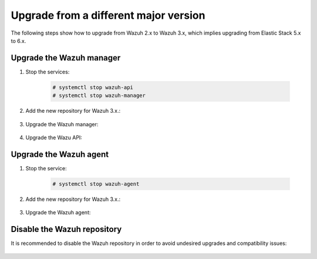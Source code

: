 .. Copyright (C) 2020 Wazuh, Inc.

.. _upgrading_different_major:

Upgrade from a different major version
======================================

The following steps show how to upgrade from Wazuh 2.x to Wazuh 3.x, which implies upgrading from Elastic Stack 5.x to 6.x.

Upgrade the Wazuh manager
-------------------------

#. Stop the services:

    .. code-block:: console

      # systemctl stop wazuh-api
      # systemctl stop wazuh-manager

#. Add the new repository for Wazuh 3.x.:

    .. tabs::

      .. group-tab:: YUM

        .. code-block:: console

          # cat > /etc/yum.repos.d/wazuh.repo <<\EOF
          [wazuh_repo]
          gpgcheck=1
          gpgkey=https://packages.wazuh.com/key/GPG-KEY-WAZUH
          enabled=1
          name=Wazuh repository
          baseurl=https://packages.wazuh.com/3.x/yum/
          protect=1
          EOF

      .. group-tab:: APT

        .. code-block:: console

          # echo "deb https://packages.wazuh.com/3.x/apt/ stable main" | tee -a /etc/apt/sources.list.d/wazuh.list

#. Upgrade the Wazuh manager:

    .. tabs::

      .. group-tab:: YUM

        .. code-block:: console

          # yum install wazuh-manager

      .. group-tab:: APT

        .. code-block:: console

          # apt-get update
          # apt-get install wazuh-manager

#. Upgrade the Wazu API:

    .. tabs::

      .. group-tab:: YUM

        .. code-block:: console

          # yum install wazuh-api

      .. group-tab:: APT

        .. code-block:: console

          # apt-get install wazuh-api

Upgrade the Wazuh agent
-----------------------

#. Stop the service:

    .. code-block:: console

      # systemctl stop wazuh-agent

#. Add the new repository for Wazuh 3.x.:

    .. tabs::

      .. group-tab:: YUM

        .. code-block:: console

          # cat > /etc/yum.repos.d/wazuh.repo <<\EOF
          [wazuh_repo]
          gpgcheck=1
          gpgkey=https://packages.wazuh.com/key/GPG-KEY-WAZUH
          enabled=1
          name=Wazuh repository
          baseurl=https://packages.wazuh.com/3.x/yum/
          protect=1
          EOF

      .. group-tab:: APT

        .. code-block:: console

          # echo "deb https://packages.wazuh.com/3.x/apt/ stable main" | tee -a /etc/apt/sources.list.d/wazuh.list

#. Upgrade the Wazuh agent:

    .. tabs::

      .. group-tab:: YUM

        .. code-block:: console

          # yum install wazuh-agent

      .. group-tab:: APT

        .. code-block:: console

          # apt-get update
          # apt-get install wazuh-agent

      .. group-tab:: Windows

        The Wazuh agent upgrade process for Windows systems requires to download the latest available installer from the :ref:`packages list <packages>`. There are two ways of using it, both require ``administrator rights``:

        * Using the GUI installer:

        Open the installer and follow the instructions to upgrade the Wazuh agent:

          .. image:: ../../images/installation/windows.png
            :align: center

        * Using the command line:

        To upgrade the Windows agent from the command line, run the installer using Windows PowerShell or the command prompt. The ``/q`` argument is used for unattended installations:

          .. code-block:: console

            # wazuh-agent-|WAZUH_LATEST|-|WAZUH_REVISION_WINDOWS|.msi /q

        .. note::
          To learn more about the unattended installation process, please read the :ref:`Windows installation guide <wazuh_agent_package_windows>`.

Disable the Wazuh repository
----------------------------

It is recommended to disable the Wazuh repository in order to avoid undesired upgrades and compatibility issues:

  .. tabs::

    .. group-tab:: YUM

      .. code-block:: console

        # sed -i "s/^enabled=1/enabled=0/" /etc/yum.repos.d/wazuh.repo

    .. group-tab:: APT

      .. code-block:: console

        # sed -i "s/^deb/#deb/" /etc/apt/sources.list.d/wazuh.list
        # apt-get update

      Alternately, the user can set the package state to ``hold``, which will stop updates. The user can still upgrade it manually using ``apt-get install`` command.

      .. code-block:: console

        # echo "wazuh-manager hold" | sudo dpkg --set-selections
        # echo "wazuh-api hold" | sudo dpkg --set-selections
        # echo "wazuh-agent hold" | sudo dpkg --set-selections
